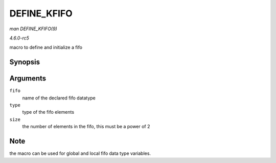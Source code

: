 .. -*- coding: utf-8; mode: rst -*-

.. _API-DEFINE-KFIFO:

============
DEFINE_KFIFO
============

*man DEFINE_KFIFO(9)*

*4.6.0-rc5*

macro to define and initialize a fifo


Synopsis
========

.. c:function:: DEFINE_KFIFO( fifo, type, size )

Arguments
=========

``fifo``
    name of the declared fifo datatype

``type``
    type of the fifo elements

``size``
    the number of elements in the fifo, this must be a power of 2


Note
====

the macro can be used for global and local fifo data type variables.


.. ------------------------------------------------------------------------------
.. This file was automatically converted from DocBook-XML with the dbxml
.. library (https://github.com/return42/sphkerneldoc). The origin XML comes
.. from the linux kernel, refer to:
..
.. * https://github.com/torvalds/linux/tree/master/Documentation/DocBook
.. ------------------------------------------------------------------------------
